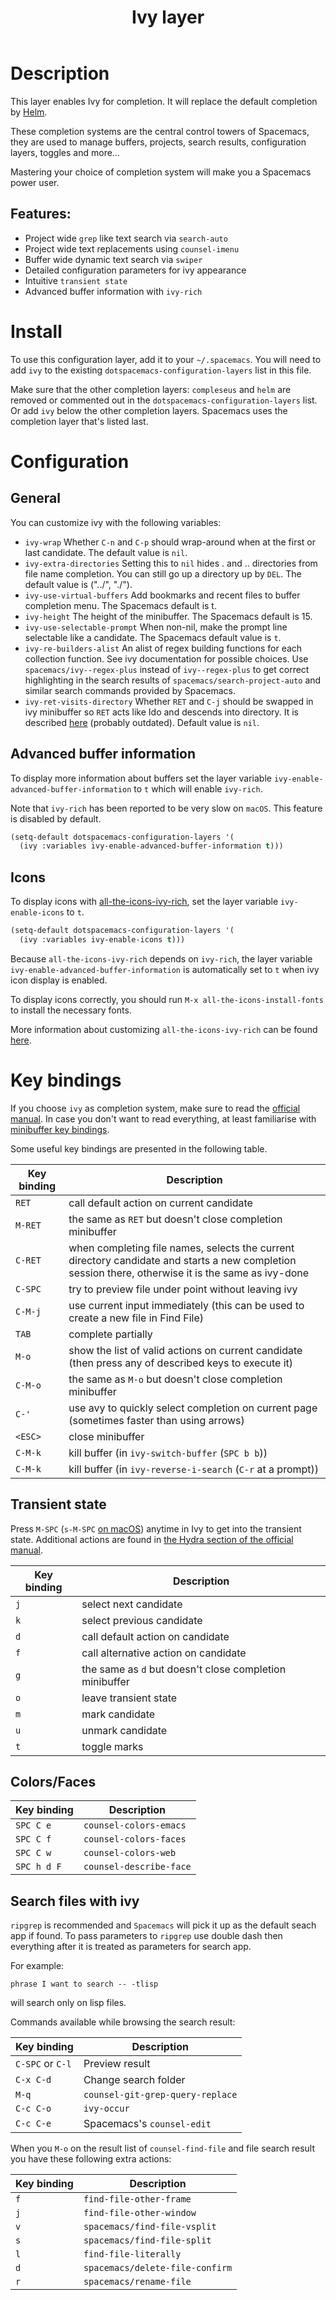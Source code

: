 #+TITLE: Ivy layer

#+TAGS: completion|layer

* Table of Contents                     :TOC_5_gh:noexport:
- [[#description][Description]]
  - [[#features][Features:]]
- [[#install][Install]]
- [[#configuration][Configuration]]
  - [[#general][General]]
  - [[#advanced-buffer-information][Advanced buffer information]]
  - [[#icons][Icons]]
- [[#key-bindings][Key bindings]]
  - [[#transient-state][Transient state]]
  - [[#colorsfaces][Colors/Faces]]
  - [[#search-files-with-ivy][Search files with ivy]]

* Description
This layer enables Ivy for completion. It will replace the default completion by
[[https://github.com/emacs-helm/helm][Helm]].

These completion systems are the central control towers of Spacemacs, they are
used to manage buffers, projects, search results, configuration layers, toggles
and more...

Mastering your choice of completion system will make you a Spacemacs power user.

** Features:
- Project wide =grep= like text search via =search-auto=
- Project wide text replacements using =counsel-imenu=
- Buffer wide dynamic text search via =swiper=
- Detailed configuration parameters for ivy appearance
- Intuitive =transient state=
- Advanced buffer information with =ivy-rich=

* Install
To use this configuration layer, add it to your =~/.spacemacs=. You will need to
add =ivy= to the existing =dotspacemacs-configuration-layers= list in this
file.

Make sure that the other completion layers: =compleseus= and =helm= are removed
or commented out in the =dotspacemacs-configuration-layers= list. Or add =ivy=
below the other completion layers. Spacemacs uses the completion layer that's
listed last.

* Configuration
** General
You can customize ivy with the following variables:
- =ivy-wrap= Whether ~C-n~ and ~C-p~ should wrap-around when at the first or
  last candidate. The default value is =nil=.
- =ivy-extra-directories= Setting this to =nil= hides . and .. directories from
  file name completion. You can still go up a directory up by ~DEL~.
  The default value is ("../", "./").
- =ivy-use-virtual-buffers= Add bookmarks and recent files to buffer completion
  menu. The Spacemacs default is t.
- =ivy-height= The height of the minibuffer. The Spacemacs default is 15.
- =ivy-use-selectable-prompt= When non-nil, make the prompt line selectable like
  a candidate. The Spacemacs default value is =t=.
- =ivy-re-builders-alist= An alist of regex building functions for each
  collection function. See ivy documentation for possible choices. Use
  =spacemacs/ivy--regex-plus= instead of =ivy--regex-plus= to get correct
  highlighting in the search results of =spacemacs/search-project-auto= and
  similar search commands provided by Spacemacs.
- =ivy-ret-visits-directory= Whether ~RET~ and ~C-j~ should be swapped in ivy
  minibuffer so ~RET~ acts like Ido and descends into directory. It is described
  [[https://github.com/abo-abo/swiper/wiki/ido-style-folder-navigation][here]] (probably outdated). Default value is =nil=.

** Advanced buffer information
To display more information about buffers set the layer variable
=ivy-enable-advanced-buffer-information= to =t= which will enable =ivy-rich=.

Note that =ivy-rich= has been reported to be very slow on =macOS=. This feature
is disabled by default.

#+BEGIN_SRC emacs-lisp
  (setq-default dotspacemacs-configuration-layers '(
    (ivy :variables ivy-enable-advanced-buffer-information t)))
#+END_SRC

** Icons
To display icons with [[https://github.com/seagle0128/all-the-icons-ivy-rich][all-the-icons-ivy-rich]], set the layer variable
=ivy-enable-icons= to =t=.

#+BEGIN_SRC emacs-lisp
  (setq-default dotspacemacs-configuration-layers '(
    (ivy :variables ivy-enable-icons t)))
#+END_SRC

Because =all-the-icons-ivy-rich= depends on =ivy-rich=, the layer variable
=ivy-enable-advanced-buffer-information= is automatically set to =t= when ivy
icon display is enabled.

To display icons correctly, you should run =M-x all-the-icons-install-fonts=
to install the necessary fonts.

More information about customizing =all-the-icons-ivy-rich= can be found [[https://github.com/seagle0128/all-the-icons-ivy-rich][here]].

* Key bindings
If you choose =ivy= as completion system, make sure to read the [[http://oremacs.com/swiper/][official manual]].
In case you don't want to read everything, at least familiarise with
[[http://oremacs.com/swiper/#minibuffer-key-bindings][minibuffer key bindings]].

Some useful key bindings are presented in the following table.

| Key binding | Description                                                                                                                                         |
|-------------+-----------------------------------------------------------------------------------------------------------------------------------------------------|
| ~RET~       | call default action on current candidate                                                                                                            |
| ~M-RET~     | the same as ~RET~ but doesn't close completion minibuffer                                                                                           |
| ~C-RET~     | when completing file names, selects the current directory candidate and starts a new completion session there, otherwise it is the same as ivy-done |
| ~C-SPC~     | try to preview file under point without leaving ivy                                                                                                 |
| ~C-M-j~     | use current input immediately (this can be used to create a new file in Find File)                                                                  |
| ~TAB~       | complete partially                                                                                                                                  |
| ~M-o~       | show the list of valid actions on current candidate (then press any of described keys to execute it)                                                |
| ~C-M-o~     | the same as ~M-o~ but doesn't close completion minibuffer                                                                                           |
| ~C-'~       | use avy to quickly select completion on current page (sometimes faster than using arrows)                                                           |
| ~<ESC>~     | close minibuffer                                                                                                                                    |
| ~C-M-k~     | kill buffer (in =ivy-switch-buffer= (~SPC b b~))                                                                                                    |
| ~C-M-k~     | kill buffer (in =ivy-reverse-i-search= (~C-r~ at a prompt))                                                                                         |

** Transient state
Press ~M-SPC~ (~s-M-SPC~ [[https://github.com/syl20bnr/spacemacs/blob/cb48ec74c1f401bd2945760799633c0e81e69088/doc/CONVENTIONS.org#transient-state][on macOS]]) anytime in Ivy to get into the transient state. Additional actions
are found in [[https://oremacs.com/swiper/#minibuffer-key-bindings][the Hydra section of the official manual]].

| Key binding | Description                                             |
|-------------+---------------------------------------------------------|
| ~j~         | select next candidate                                   |
| ~k~         | select previous candidate                               |
| ~d~         | call default action on candidate                        |
| ~f~         | call alternative action on candidate                    |
| ~g~         | the same as ~d~ but doesn't close completion minibuffer |
| ~o~         | leave transient state                                   |
| ~m~         | mark candidate                                          |
| ~u~         | unmark candidate                                        |
| ~t~         | toggle marks                                            |

** Colors/Faces

| Key binding | Description             |
|-------------+-------------------------|
| ~SPC C e~   | =counsel-colors-emacs=  |
| ~SPC C f~   | =counsel-colors-faces=  |
| ~SPC C w~   | =counsel-colors-web=    |
| ~SPC h d F~ | =counsel-describe-face= |

** Search files with ivy
=ripgrep= is recommended and =Spacemacs= will pick it up as the default seach
app if found. To pass parameters to =ripgrep= use double dash then everything
after it is treated as parameters for search app.

For example:
#+begin_src 
phrase I want to search -- -tlisp
#+end_src
will search only on lisp files.

Commands available while browsing the search result:

| Key binding      | Description                      |
|------------------+----------------------------------|
| ~C-SPC~ or ~C-l~ | Preview result                   |
| ~C-x C-d~        | Change search folder             |
| ~M-q~            | =counsel-git-grep-query-replace= |
| ~C-c C-o~        | =ivy-occur=                      |
| ~C-c C-e~        | Spacemacs's =counsel-edit=       |

When you =M-o= on the result list of =counsel-find-file= and file search result
you have these following extra actions:

| Key binding | Description                     |
|-------------+---------------------------------|
| ~f~         | =find-file-other-frame=         |
| ~j~         | =find-file-other-window=        |
| ~v~         | =spacemacs/find-file-vsplit=    |
| ~s~         | =spacemacs/find-file-split=     |
| ~l~         | =find-file-literally=           |
| ~d~         | =spacemacs/delete-file-confirm= |
| ~r~         | =spacemacs/rename-file=         |

